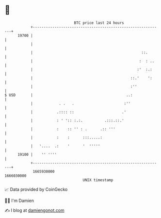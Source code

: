 * 👋

#+begin_example
                                   BTC price last 24 hours                    
               +------------------------------------------------------------+ 
         19700 |                                                            | 
               |                                                            | 
               |                                                  ::.       | 
               |                                                 :  : ..    | 
               |                                                :'  :.:     | 
               |                                             ::.'    ':     | 
               |                                             :''            | 
   $ USD       |                                           ..:              | 
               |            . .   .                       :''               | 
               |           .:::: ::                      .'                 | 
               |           : ' ':: :.:.          .:::.::.'                  | 
               |           :    :: '' : .      .:: '''                      | 
               |           :    :      :::.....:                            | 
               |   '....  .:    '      '  '''''                             | 
         19100 |    '' ''''                                                 | 
               +------------------------------------------------------------+ 
                1665930000                                        1666030000  
                                       UNIX timestamp                         
#+end_example
📈 Data provided by CoinGecko

🧑‍💻 I'm Damien

✍️ I blog at [[https://www.damiengonot.com][damiengonot.com]]
